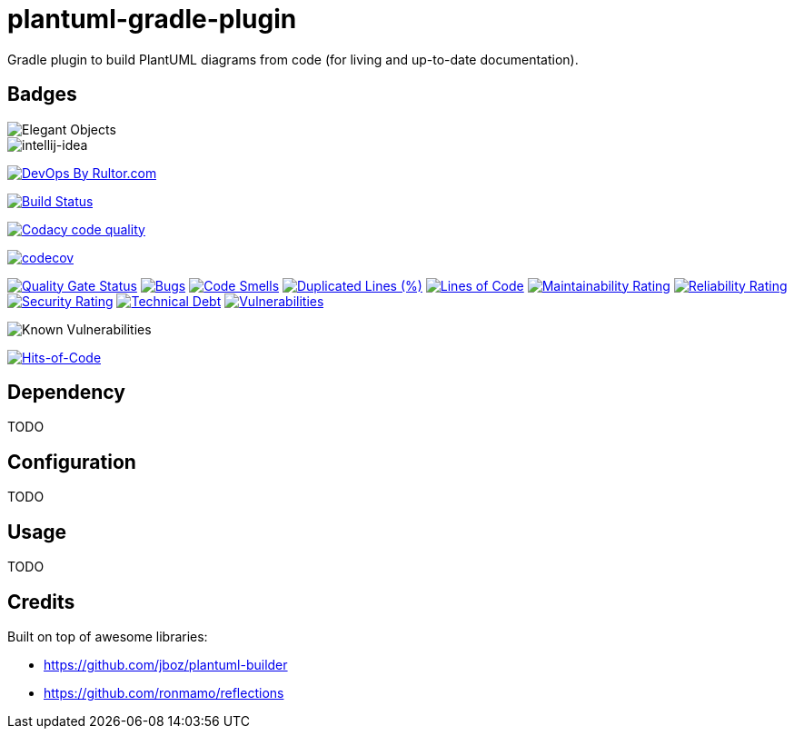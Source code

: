 = plantuml-gradle-plugin

Gradle plugin to build PlantUML diagrams from code (for living and up-to-date documentation).

== Badges

image::https://www.elegantobjects.org/badge.svg[Elegant Objects]
image::https://www.elegantobjects.org/intellij-idea.svg[intellij-idea]
https://www.rultor.com/p/yegor256/rultor[image:https://www.rultor.com/b/yegor256/rultor[DevOps
By Rultor.com]]

image:https://travis-ci.org/RoRoche/plantuml-gradle-plugin.svg?branch=master["Build Status", link="https://travis-ci.org/RoRoche/plantuml-gradle-plugin"]

image:https://api.codacy.com/project/badge/Grade/27af97ee5790463c82961db716b6f716["Codacy code quality", link="https://www.codacy.com/manual/romain-rochegude_2/plantuml-gradle-plugin?utm_source=github.com&utm_medium=referral&utm_content=RoRoche/plantuml-gradle-plugin&utm_campaign=Badge_Grade"]

https://codecov.io/gh/RoRoche/plantuml-gradle-plugin[image:https://codecov.io/gh/RoRoche/plantuml-gradle-plugin/branch/master/graph/badge.svg[codecov]]

https://sonarcloud.io/dashboard?id=RoRoche_plantuml-gradle-plugin[image:https://sonarcloud.io/api/project_badges/measure?project=RoRoche_plantuml-gradle-plugin&metric=alert_status[Quality
Gate Status]]
https://sonarcloud.io/dashboard?id=RoRoche_plantuml-gradle-plugin[image:https://sonarcloud.io/api/project_badges/measure?project=RoRoche_plantuml-gradle-plugin&metric=bugs[Bugs]]
https://sonarcloud.io/dashboard?id=RoRoche_plantuml-gradle-plugin[image:https://sonarcloud.io/api/project_badges/measure?project=RoRoche_plantuml-gradle-plugin&metric=code_smells[Code
Smells]]
https://sonarcloud.io/dashboard?id=RoRoche_plantuml-gradle-plugin[image:https://sonarcloud.io/api/project_badges/measure?project=RoRoche_plantuml-gradle-plugin&metric=duplicated_lines_density[Duplicated
Lines (%)]]
https://sonarcloud.io/dashboard?id=RoRoche_plantuml-gradle-plugin[image:https://sonarcloud.io/api/project_badges/measure?project=RoRoche_plantuml-gradle-plugin&metric=ncloc[Lines
of Code]]
https://sonarcloud.io/dashboard?id=RoRoche_plantuml-gradle-plugin[image:https://sonarcloud.io/api/project_badges/measure?project=RoRoche_plantuml-gradle-plugin&metric=sqale_rating[Maintainability
Rating]]
https://sonarcloud.io/dashboard?id=RoRoche_plantuml-gradle-plugin[image:https://sonarcloud.io/api/project_badges/measure?project=RoRoche_plantuml-gradle-plugin&metric=reliability_rating[Reliability
Rating]]
https://sonarcloud.io/dashboard?id=RoRoche_plantuml-gradle-plugin[image:https://sonarcloud.io/api/project_badges/measure?project=RoRoche_plantuml-gradle-plugin&metric=security_rating[Security
Rating]]
https://sonarcloud.io/dashboard?id=RoRoche_plantuml-gradle-plugin[image:https://sonarcloud.io/api/project_badges/measure?project=RoRoche_plantuml-gradle-plugin&metric=sqale_index[Technical
Debt]]
https://sonarcloud.io/dashboard?id=RoRoche_plantuml-gradle-plugin[image:https://sonarcloud.io/api/project_badges/measure?project=RoRoche_plantuml-gradle-plugin&metric=vulnerabilities[Vulnerabilities]]

image::https://snyk.io/test/github/RoRoche/plantuml-gradle-plugin/badge.svg[Known Vulnerabilities]

https://hitsofcode.com/view/github/RoRoche/plantuml-gradle-plugin[image:https://hitsofcode.com/github/RoRoche/plantuml-gradle-plugin[Hits-of-Code]]

== Dependency

TODO

== Configuration

TODO

== Usage

TODO

== Credits

Built on top of awesome libraries:

* https://github.com/jboz/plantuml-builder
* https://github.com/ronmamo/reflections
